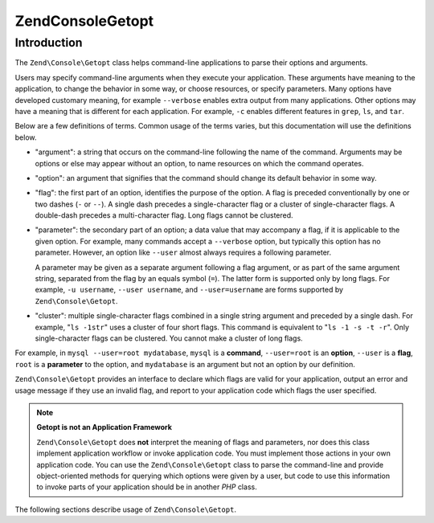 .. _zend.console.getopt.introduction:

Zend\Console\Getopt
===================

Introduction
------------

The ``Zend\Console\Getopt`` class helps command-line applications to parse their options and arguments.

Users may specify command-line arguments when they execute your application. These arguments have meaning to the
application, to change the behavior in some way, or choose resources, or specify parameters. Many options have
developed customary meaning, for example ``--verbose`` enables extra output from many applications. Other options
may have a meaning that is different for each application. For example, ``-c`` enables different features in
``grep``, ``ls``, and ``tar``.

Below are a few definitions of terms. Common usage of the terms varies, but this documentation will use the
definitions below.

- "argument": a string that occurs on the command-line following the name of the command. Arguments may be options
  or else may appear without an option, to name resources on which the command operates.

- "option": an argument that signifies that the command should change its default behavior in some way.

- "flag": the first part of an option, identifies the purpose of the option. A flag is preceded conventionally by
  one or two dashes (``-`` or ``--``). A single dash precedes a single-character flag or a cluster of
  single-character flags. A double-dash precedes a multi-character flag. Long flags cannot be clustered.

- "parameter": the secondary part of an option; a data value that may accompany a flag, if it is applicable to the
  given option. For example, many commands accept a ``--verbose`` option, but typically this option has no
  parameter. However, an option like ``--user`` almost always requires a following parameter.

  A parameter may be given as a separate argument following a flag argument, or as part of the same argument
  string, separated from the flag by an equals symbol (``=``). The latter form is supported only by long flags. For
  example, ``-u username``, ``--user username``, and ``--user=username`` are forms supported by
  ``Zend\Console\Getopt``.

- "cluster": multiple single-character flags combined in a single string argument and preceded by a single dash.
  For example, "``ls -1str``" uses a cluster of four short flags. This command is equivalent to "``ls -1 -s -t
  -r``". Only single-character flags can be clustered. You cannot make a cluster of long flags.

For example, in ``mysql --user=root mydatabase``, ``mysql`` is a **command**, ``--user=root`` is an **option**,
``--user`` is a **flag**, ``root`` is a **parameter** to the option, and ``mydatabase`` is an argument but not an
option by our definition.

``Zend\Console\Getopt`` provides an interface to declare which flags are valid for your application, output an
error and usage message if they use an invalid flag, and report to your application code which flags the user
specified.

.. note::

   **Getopt is not an Application Framework**

   ``Zend\Console\Getopt`` does **not** interpret the meaning of flags and parameters, nor does this class
   implement application workflow or invoke application code. You must implement those actions in your own
   application code. You can use the ``Zend\Console\Getopt`` class to parse the command-line and provide
   object-oriented methods for querying which options were given by a user, but code to use this information to
   invoke parts of your application should be in another *PHP* class.

The following sections describe usage of ``Zend\Console\Getopt``.



